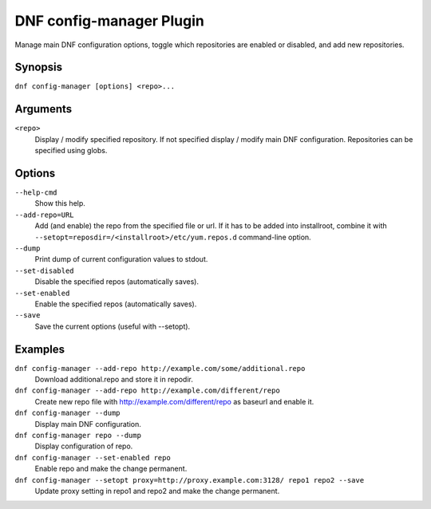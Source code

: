 ..
  Copyright (C) 2015  Red Hat, Inc.

  This copyrighted material is made available to anyone wishing to use,
  modify, copy, or redistribute it subject to the terms and conditions of
  the GNU General Public License v.2, or (at your option) any later version.
  This program is distributed in the hope that it will be useful, but WITHOUT
  ANY WARRANTY expressed or implied, including the implied warranties of
  MERCHANTABILITY or FITNESS FOR A PARTICULAR PURPOSE.  See the GNU General
  Public License for more details.  You should have received a copy of the
  GNU General Public License along with this program; if not, write to the
  Free Software Foundation, Inc., 51 Franklin Street, Fifth Floor, Boston, MA
  02110-1301, USA.  Any Red Hat trademarks that are incorporated in the
  source code or documentation are not subject to the GNU General Public
  License and may only be used or replicated with the express permission of
  Red Hat, Inc.

==========================
 DNF config-manager Plugin
==========================

Manage main DNF configuration options, toggle which
repositories are enabled or disabled, and add new repositories.

--------
Synopsis
--------

``dnf config-manager [options] <repo>...``

---------
Arguments
---------

``<repo>``
    Display / modify specified repository. If not specified display / modify main DNF configuration.
    Repositories can be specified using globs.

-------
Options
-------

``--help-cmd``
    Show this help.

``--add-repo=URL``
    Add (and enable) the repo from the specified file or url. If it has to be added into installroot, combine it with
    ``--setopt=reposdir=/<installroot>/etc/yum.repos.d`` command-line option.

``--dump``
    Print dump of current configuration values to stdout.

``--set-disabled``
    Disable the specified repos (automatically saves).

``--set-enabled``
    Enable the specified repos (automatically saves).

``--save``
    Save the current options (useful with --setopt).

--------
Examples
--------
``dnf config-manager --add-repo http://example.com/some/additional.repo``
    Download additional.repo and store it in repodir.

``dnf config-manager --add-repo http://example.com/different/repo``
    Create new repo file with http://example.com/different/repo as baseurl and enable it.

``dnf config-manager --dump``
    Display main DNF configuration.

``dnf config-manager repo --dump``
    Display configuration of repo.

``dnf config-manager --set-enabled repo``
    Enable repo and make the change permanent.

``dnf config-manager --setopt proxy=http://proxy.example.com:3128/ repo1 repo2 --save``
    Update proxy setting in repo1 and repo2 and make the change permanent.
